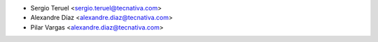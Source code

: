 * Sergio Teruel <sergio.teruel@tecnativa.com>
* Alexandre Díaz <alexandre.diaz@tecnativa.com>
* Pilar Vargas <alexandre.diaz@tecnativa.com>
